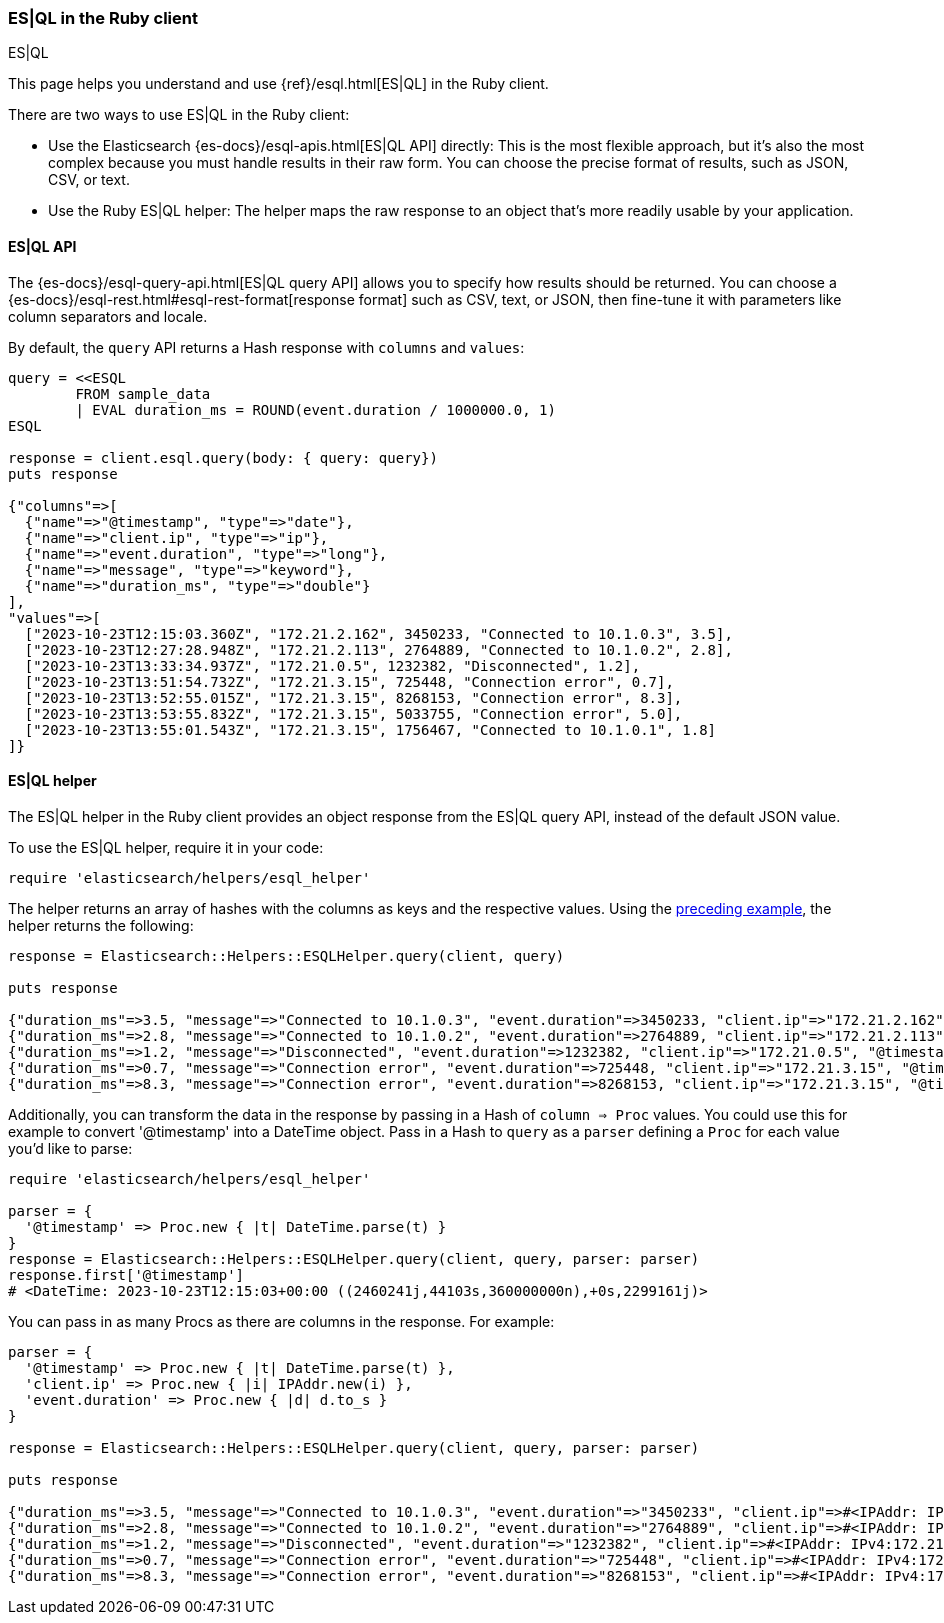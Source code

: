 [[esql]]
=== ES|QL in the Ruby client
++++
<titleabbrev>ES|QL</titleabbrev>
++++

This page helps you understand and use {ref}/esql.html[ES|QL] in the
Ruby client.

There are two ways to use ES|QL in the Ruby client:

* Use the Elasticsearch {es-docs}/esql-apis.html[ES|QL API] directly: This
is the most flexible approach, but it's also the most complex because you must handle
results in their raw form. You can choose the precise format of results,
such as JSON, CSV, or text.
* Use the Ruby ES|QL helper: The helper maps the raw response to an object that's
more readily usable by your application.


[discrete]
[[esql-how-to]]
==== ES|QL API

The {es-docs}/esql-query-api.html[ES|QL query API] allows you to specify how
results should be returned. You can choose a
{es-docs}/esql-rest.html#esql-rest-format[response format] such as CSV, text, or
JSON, then fine-tune it with parameters like column separators and locale.

By default, the `query` API returns a Hash response with `columns` and `values`:

[[esql-query]]
[source,ruby]
----
query = <<ESQL
        FROM sample_data
        | EVAL duration_ms = ROUND(event.duration / 1000000.0, 1)
ESQL

response = client.esql.query(body: { query: query})
puts response

{"columns"=>[
  {"name"=>"@timestamp", "type"=>"date"},
  {"name"=>"client.ip", "type"=>"ip"},
  {"name"=>"event.duration", "type"=>"long"},
  {"name"=>"message", "type"=>"keyword"},
  {"name"=>"duration_ms", "type"=>"double"}
],
"values"=>[
  ["2023-10-23T12:15:03.360Z", "172.21.2.162", 3450233, "Connected to 10.1.0.3", 3.5],
  ["2023-10-23T12:27:28.948Z", "172.21.2.113", 2764889, "Connected to 10.1.0.2", 2.8],
  ["2023-10-23T13:33:34.937Z", "172.21.0.5", 1232382, "Disconnected", 1.2],
  ["2023-10-23T13:51:54.732Z", "172.21.3.15", 725448, "Connection error", 0.7],
  ["2023-10-23T13:52:55.015Z", "172.21.3.15", 8268153, "Connection error", 8.3],
  ["2023-10-23T13:53:55.832Z", "172.21.3.15", 5033755, "Connection error", 5.0],
  ["2023-10-23T13:55:01.543Z", "172.21.3.15", 1756467, "Connected to 10.1.0.1", 1.8]
]}
----


[discrete]
[[esql-helper]]
==== ES|QL helper

The ES|QL helper in the Ruby client provides an object response from the ES|QL 
query API, instead of the default JSON value. 

To use the ES|QL helper, require it in your code:

[source,ruby]
----
require 'elasticsearch/helpers/esql_helper'
----

The helper returns an array of hashes with the columns as keys and the 
respective values. Using the <<esql-query,preceding example>>, the helper returns 
the following:

[source,ruby]
----
response = Elasticsearch::Helpers::ESQLHelper.query(client, query)

puts response

{"duration_ms"=>3.5, "message"=>"Connected to 10.1.0.3", "event.duration"=>3450233, "client.ip"=>"172.21.2.162", "@timestamp"=>"2023-10-23T12:15:03.360Z"}
{"duration_ms"=>2.8, "message"=>"Connected to 10.1.0.2", "event.duration"=>2764889, "client.ip"=>"172.21.2.113", "@timestamp"=>"2023-10-23T12:27:28.948Z"}
{"duration_ms"=>1.2, "message"=>"Disconnected", "event.duration"=>1232382, "client.ip"=>"172.21.0.5", "@timestamp"=>"2023-10-23T13:33:34.937Z"}
{"duration_ms"=>0.7, "message"=>"Connection error", "event.duration"=>725448, "client.ip"=>"172.21.3.15", "@timestamp"=>"2023-10-23T13:51:54.732Z"}
{"duration_ms"=>8.3, "message"=>"Connection error", "event.duration"=>8268153, "client.ip"=>"172.21.3.15", "@timestamp"=>"2023-10-23T13:52:55.015Z"}
----

Additionally, you can transform the data in the response by passing in a Hash 
of `column => Proc` values. You could use this for example to convert 
'@timestamp' into a DateTime object. Pass in a Hash to `query` as a `parser` 
defining a `Proc` for each value you'd like to parse:

[source,ruby]
----
require 'elasticsearch/helpers/esql_helper'

parser = {
  '@timestamp' => Proc.new { |t| DateTime.parse(t) }
}
response = Elasticsearch::Helpers::ESQLHelper.query(client, query, parser: parser)
response.first['@timestamp']
# <DateTime: 2023-10-23T12:15:03+00:00 ((2460241j,44103s,360000000n),+0s,2299161j)>
----

You can pass in as many Procs as there are columns in the response. For example:

[source,ruby]
----
parser = {
  '@timestamp' => Proc.new { |t| DateTime.parse(t) },
  'client.ip' => Proc.new { |i| IPAddr.new(i) },
  'event.duration' => Proc.new { |d| d.to_s }
}

response = Elasticsearch::Helpers::ESQLHelper.query(client, query, parser: parser)

puts response

{"duration_ms"=>3.5, "message"=>"Connected to 10.1.0.3", "event.duration"=>"3450233", "client.ip"=>#<IPAddr: IPv4:172.21.2.162/255.255.255.255>, "@timestamp"=>#<DateTime: 2023-10-23T12:15:03+00:00 ((2460241j,44103s,360000000n),+0s,2299161j)>}
{"duration_ms"=>2.8, "message"=>"Connected to 10.1.0.2", "event.duration"=>"2764889", "client.ip"=>#<IPAddr: IPv4:172.21.2.113/255.255.255.255>, "@timestamp"=>#<DateTime: 2023-10-23T12:27:28+00:00 ((2460241j,44848s,948000000n),+0s,2299161j)>}
{"duration_ms"=>1.2, "message"=>"Disconnected", "event.duration"=>"1232382", "client.ip"=>#<IPAddr: IPv4:172.21.0.5/255.255.255.255>, "@timestamp"=>#<DateTime: 2023-10-23T13:33:34+00:00 ((2460241j,48814s,937000000n),+0s,2299161j)>}
{"duration_ms"=>0.7, "message"=>"Connection error", "event.duration"=>"725448", "client.ip"=>#<IPAddr: IPv4:172.21.3.15/255.255.255.255>, "@timestamp"=>#<DateTime: 2023-10-23T13:51:54+00:00 ((2460241j,49914s,732000000n),+0s,2299161j)>}
{"duration_ms"=>8.3, "message"=>"Connection error", "event.duration"=>"8268153", "client.ip"=>#<IPAddr: IPv4:172.21.3.15/255.255.255.255>, "@timestamp"=>#<DateTime: 2023-10-23T13:52:55+00:00 ((2460241j,49975s,15000000n),+0s,2299161j)>}
----
